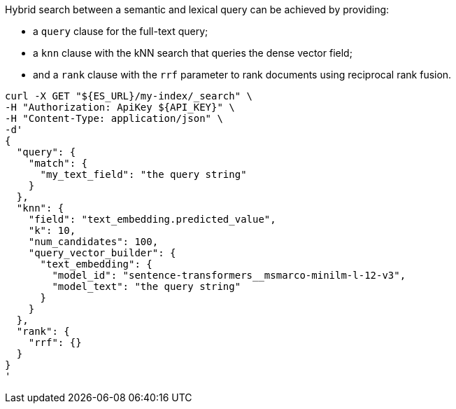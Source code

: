 Hybrid search between a semantic and lexical query can be achieved by providing:

* a `query` clause for the full-text query;
* a `knn` clause with the kNN search that queries the dense vector field;
* and a `rank` clause with the `rrf` parameter to rank documents using
reciprocal rank fusion.

[source,bash]
----
curl -X GET "${ES_URL}/my-index/_search" \
-H "Authorization: ApiKey ${API_KEY}" \
-H "Content-Type: application/json" \
-d'
{
  "query": {
    "match": {
      "my_text_field": "the query string"
    }
  },
  "knn": {
    "field": "text_embedding.predicted_value",
    "k": 10,
    "num_candidates": 100,
    "query_vector_builder": {
      "text_embedding": {
        "model_id": "sentence-transformers__msmarco-minilm-l-12-v3",
        "model_text": "the query string"
      }
    }
  },
  "rank": {
    "rrf": {}
  }
}
'
----
